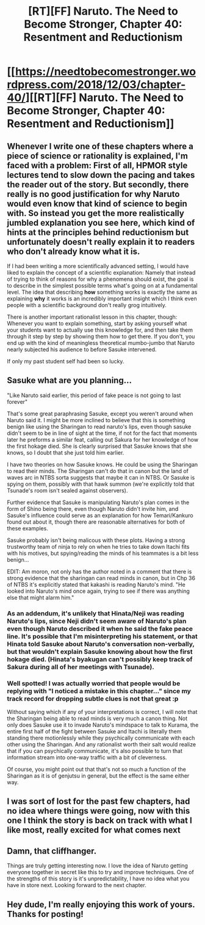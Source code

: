 #+TITLE: [RT][FF] Naruto. The Need to Become Stronger, Chapter 40: Resentment and Reductionism

* [[https://needtobecomestronger.wordpress.com/2018/12/03/chapter-40/][[RT][FF] Naruto. The Need to Become Stronger, Chapter 40: Resentment and Reductionism]]
:PROPERTIES:
:Author: Sophronius
:Score: 29
:DateUnix: 1543793390.0
:DateShort: 2018-Dec-03
:END:

** Whenever I write one of these chapters where a piece of science or rationality is explained, I'm faced with a problem: First of all, HPMOR style lectures tend to slow down the pacing and takes the reader out of the story. But secondly, there really is no good justification for why Naruto would even know that kind of science to begin with. So instead you get the more realistically jumbled explanation you see here, which kind of hints at the principles behind reductionism but unfortunately doesn't really explain it to readers who don't already know what it is.

If I had been writing a more scientifically advanced setting, I would have liked to explain the concept of a scientific explanation: Namely that instead of trying to think of reasons for why a phenomena should exist, the goal is to describe in the simplest possible terms what's going on at a fundamental level. The idea that describing *how* something works is exactly the same as explaining *why* it works is an incredibly important insight which I think even people with a scientific background don't really grog intuitively.

There is another important rationalist lesson in this chapter, though: Whenever you want to explain something, start by asking yourself what your students want to actually use this knowledge for, and then take them through it step by step by showing them how to get there. If you don't, you end up with the kind of meaningless theoretical mumbo-jumbo that Naruto nearly subjected his audience to before Sasuke intervened.

If only my past student self had been so lucky.
:PROPERTIES:
:Author: Sophronius
:Score: 15
:DateUnix: 1543794418.0
:DateShort: 2018-Dec-03
:END:


** Sasuke what are you planning...

"Like Naruto said earlier, this period of fake peace is not going to last forever"

That's some great paraphrasing Sasuke, except you weren't around when Naruto said it. I might be more inclined to believe that this is something benign like using the Sharingan to read naruto's lips, even though sasuke didn't seem to be in line of sight at the time, if not for the fact that moments later he preforms a similar feat, calling out Sakura for her knowledge of how the first hokage died. She is clearly surprised that Sasuke knows that she knows, so I doubt that she just told him earlier.

I have two theories on how Sasuke knows. He could be using the Sharingan to read their minds. The Sharingan can't do that in canon but the land of waves arc in NTBS sorta suggests that maybe it can in NTBS. Or Sasuke is spying on them, possibly with that hawk summon (we're explicitly told that Tsunade's room isn't sealed against observers).

Further evidence that Sasuke is manipulating Naruto's plan comes in the form of Shino being there, even though Naruto didn't invite him, and Sasuke's influence could serve as an explanation for how Temari/Kankuro found out about it, though there are reasonable alternatives for both of these examples.

Sasuke probably isn't being malicous with these plots. Having a strong trustworthy team of ninja to rely on when he tries to take down Itachi fits with his motives, but spying/reading the minds of his teammates is a bit less benign...

EDIT: Am moron, not only has the author noted in a comment that there is strong evidence that the sharingan can read minds in canon, but in Chp 36 of NTBS it's explicitly stated that kakashi is reading Naruto's mind. "He looked into Naruto's mind once again, trying to see if there was anything else that might alarm him."
:PROPERTIES:
:Author: GreatSwordsmith
:Score: 15
:DateUnix: 1543798968.0
:DateShort: 2018-Dec-03
:END:

*** As an addendum, it's unlikely that Hinata/Neji was reading Naruto's lips, since Neji didn't seem aware of Naruto's plan even though Naruto described it when he said the fake peace line. It's possible that I'm misinterpreting his statement, or that Hinata told Sasuke about Naruto's conversation non-verbally, but that wouldn't explain Sasuke knowing about how the first hokage died. (Hinata's byakugan can't possibly keep track of Sakura during all of her meetings with Tsunade).
:PROPERTIES:
:Author: GreatSwordsmith
:Score: 7
:DateUnix: 1543799257.0
:DateShort: 2018-Dec-03
:END:


*** Well spotted! I was actually worried that people would be replying with "I noticed a mistake in this chapter..." since my track record for dropping subtle clues is not that great :p

Without saying which if any of your interpretations is correct, I will note that the Sharingan being able to read minds is very much a canon thing. Not only does Sasuke use it to invade Naruto's mindspace to talk to Kurama, the entire first half of the fight between Sasuke and Itachi is literally them standing there motionlessly while they psychically communicate with each other using the Sharingan. And any rationalist worth their salt would realize that if you can psychically communicate, it's also possible to turn that information stream into one-way traffic with a bit of cleverness.

Of course, you might point out that that's not so much a function of the Sharingan as it is of genjutsu in general, but the effect is the same either way.
:PROPERTIES:
:Author: Sophronius
:Score: 7
:DateUnix: 1543842282.0
:DateShort: 2018-Dec-03
:END:


** I was sort of lost for the past few chapters, had no idea where things were going, now with this one I think the story is back on track with what I like most, really excited for what comes next
:PROPERTIES:
:Author: MaddoScientisto
:Score: 4
:DateUnix: 1543829264.0
:DateShort: 2018-Dec-03
:END:


** Damn, that cliffhanger.

Things are truly getting interesting now. I love the idea of Naruto getting everyone together in secret like this to try and improve techniques. One of the strengths of this story is it's unpredictability, I have no idea what you have in store next. Looking forward to the next chapter.
:PROPERTIES:
:Author: Heptonite
:Score: 2
:DateUnix: 1543928410.0
:DateShort: 2018-Dec-04
:END:


** Hey dude, I'm really enjoying this work of yours. Thanks for posting!
:PROPERTIES:
:Author: Kilbourne
:Score: 2
:DateUnix: 1544114268.0
:DateShort: 2018-Dec-06
:END:
